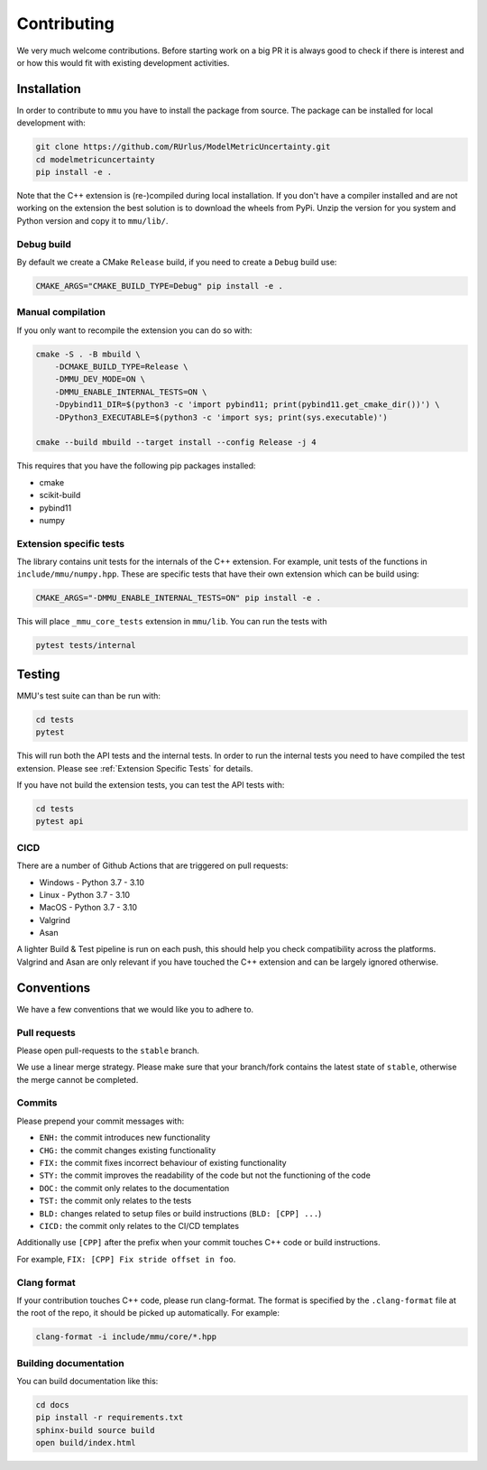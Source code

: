 Contributing
------------

We very much welcome contributions.
Before starting work on a big PR it is always good to check if there is interest
and or how this would fit with existing development activities.

Installation
************

In order to contribute to ``mmu`` you have to install the package from source.
The package can be installed for local development with:

.. code-block:: bash
    
    git clone https://github.com/RUrlus/ModelMetricUncertainty.git
    cd modelmetricuncertainty
    pip install -e .

Note that the C++ extension is (re-)compiled during local installation.
If you don't have a compiler installed and are not working on the extension the best solution is to download the wheels from PyPi.
Unzip the version for you system and Python version and copy it to ``mmu/lib/``.

Debug build
+++++++++++

By default we create a CMake ``Release`` build, if you need to create a
``Debug`` build use:

.. code-block:: bash

   CMAKE_ARGS="CMAKE_BUILD_TYPE=Debug" pip install -e .

Manual compilation
++++++++++++++++++

If you only want to recompile the extension you can do so with:

.. code-block:: bash

    cmake -S . -B mbuild \
        -DCMAKE_BUILD_TYPE=Release \
        -DMMU_DEV_MODE=ON \
        -DMMU_ENABLE_INTERNAL_TESTS=ON \
        -Dpybind11_DIR=$(python3 -c 'import pybind11; print(pybind11.get_cmake_dir())') \
        -DPython3_EXECUTABLE=$(python3 -c 'import sys; print(sys.executable)')
    
    cmake --build mbuild --target install --config Release -j 4

This requires that you have the following pip packages installed:

* cmake
* scikit-build
* pybind11
* numpy

Extension specific tests
++++++++++++++++++++++++

The library contains unit tests for the internals of the C++ extension.
For example, unit tests of the functions in ``include/mmu/numpy.hpp``.
These are specific tests that have their own extension which can be build using:

.. code-block:: bash

   CMAKE_ARGS="-DMMU_ENABLE_INTERNAL_TESTS=ON" pip install -e .

This will place ``_mmu_core_tests`` extension in ``mmu/lib``.
You can run the tests with

.. code-block:: bash

   pytest tests/internal

Testing
*******

MMU's test suite can than be run with:
 
.. code-block:: bash

   cd tests
   pytest 

This will run both the API tests and the internal tests.
In order to run the internal tests you need to have compiled the test extension.
Please see :ref:`Extension Specific Tests` for details.

If you have not build the extension tests, you can test the API tests with:

.. code-block:: bash

   cd tests
   pytest api

CICD
++++

There are a number of Github Actions that are triggered on pull requests:

- Windows - Python 3.7 - 3.10
- Linux - Python 3.7 - 3.10
- MacOS - Python 3.7 - 3.10
- Valgrind
- Asan

A lighter Build & Test pipeline is run on each push, this should help you check
compatibility across the platforms.
Valgrind and Asan are only relevant if you have touched the C++ extension and
can be largely ignored otherwise.

Conventions
***********

We have a few conventions that we would like you to adhere to.

Pull requests
+++++++++++++

Please open pull-requests to the ``stable`` branch.

We use a linear merge strategy.
Please make sure that your branch/fork contains the latest state of ``stable``, otherwise the merge cannot be completed.

Commits
+++++++

Please prepend your commit messages with:

* ``ENH:`` the commit introduces new functionality
* ``CHG:`` the commit changes existing functionality
* ``FIX:`` the commit fixes incorrect behaviour of existing functionality
* ``STY:`` the commit improves the readability of the code but not the functioning of the code
* ``DOC:`` the commit only relates to the documentation
* ``TST:`` the commit only relates to the tests
* ``BLD:`` changes related to setup files or build instructions (``BLD: [CPP] ...``)
* ``CICD:`` the commit only relates to the CI/CD templates

Additionally use ``[CPP]`` after the prefix when your commit touches C++ code or build instructions.

For example, ``FIX: [CPP] Fix stride offset in foo``.

Clang format
++++++++++++

If your contribution touches C++ code, please run clang-format.
The format is specified by the ``.clang-format`` file at the root of the repo, it should be picked up automatically.
For example:

.. code-block::

   clang-format -i include/mmu/core/*.hpp

.. _pybind11: https://pybind11.readthedocs.io/en/stable/#
.. _scikit-build: https://scikit-build.readthedocs.io/en/latest/index.html

Building documentation
++++++++++++++++++++++

You can build documentation like this:

.. code-block:: bash

   cd docs
   pip install -r requirements.txt
   sphinx-build source build
   open build/index.html
